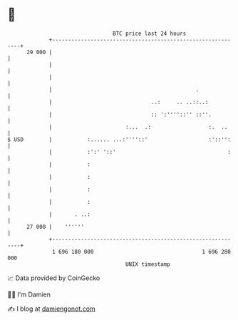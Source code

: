 * 👋

#+begin_example
                                    BTC price last 24 hours                    
                +------------------------------------------------------------+ 
         29 000 |                                                            | 
                |                                                            | 
                |                                                            | 
                |                                             .              | 
                |                               ..:     .. ..::..:           | 
                |                               :: ':''''::'' ::''.          | 
                |                       :...  .:                  :.  ..     | 
   $ USD        |           :...... ...:''''::'                   :'::'':    | 
                |           :':' '::'                                   :    | 
                |           :                                                | 
                |           :                                                | 
                |           :                                                | 
                |           :                                                | 
                |       . ..:                                                | 
         27 000 |    ''''''                                                  | 
                +------------------------------------------------------------+ 
                 1 696 180 000                                  1 696 280 000  
                                        UNIX timestamp                         
#+end_example
📈 Data provided by CoinGecko

🧑‍💻 I'm Damien

✍️ I blog at [[https://www.damiengonot.com][damiengonot.com]]
